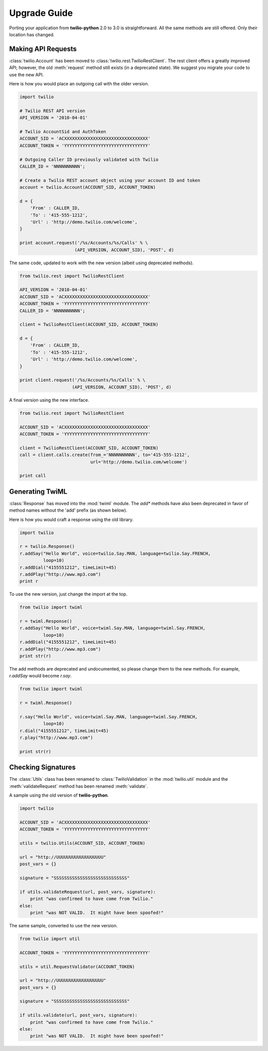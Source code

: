 ==============
Upgrade Guide
==============

Porting your application from **twilio-python** 2.0 to 3.0 is straightforward. All the same methods are still offered. Only their location has changed.

Making API Requests
====================

:class:`twilio.Account` has been moved to :class:`twilio.rest.TwilioRestClient`. The rest client offers a greatly improved API; however, the old :meth:`request` method still exists (in a deprecated state). We suggest you migrate your code to use the new API.

Here is how you would place an outgoing call with the older version.

.. code-block:: python

    import twilio

    # Twilio REST API version
    API_VERSION = '2010-04-01'

    # Twilio AccountSid and AuthToken
    ACCOUNT_SID = 'ACXXXXXXXXXXXXXXXXXXXXXXXXXXXXXXXX'
    ACCOUNT_TOKEN = 'YYYYYYYYYYYYYYYYYYYYYYYYYYYYYYYY'

    # Outgoing Caller ID previously validated with Twilio
    CALLER_ID = 'NNNNNNNNNN';

    # Create a Twilio REST account object using your account ID and token
    account = twilio.Account(ACCOUNT_SID, ACCOUNT_TOKEN)

    d = {
        'From' : CALLER_ID,
        'To' : '415-555-1212',
        'Url' : 'http://demo.twilio.com/welcome',
    }

    print account.request('/%s/Accounts/%s/Calls' % \
                         (API_VERSION, ACCOUNT_SID), 'POST', d)

The same code, updated to work with the new version (albeit using deprecated methods).

.. code-block:: python

    from twilio.rest import TwilioRestClient

    API_VERSION = '2010-04-01'
    ACCOUNT_SID = 'ACXXXXXXXXXXXXXXXXXXXXXXXXXXXXXXXX'
    ACCOUNT_TOKEN = 'YYYYYYYYYYYYYYYYYYYYYYYYYYYYYYYY'
    CALLER_ID = 'NNNNNNNNNN';

    client = TwilioRestClient(ACCOUNT_SID, ACCOUNT_TOKEN)

    d = {
        'From' : CALLER_ID,
        'To' : '415-555-1212',
        'Url' : 'http://demo.twilio.com/welcome',
    }

    print client.request('/%s/Accounts/%s/Calls' % \
                        (API_VERSION, ACCOUNT_SID), 'POST', d)

A final version using the new interface.

.. code-block:: python

    from twilio.rest import TwilioRestClient

    ACCOUNT_SID = 'ACXXXXXXXXXXXXXXXXXXXXXXXXXXXXXXXX'
    ACCOUNT_TOKEN = 'YYYYYYYYYYYYYYYYYYYYYYYYYYYYYYYY'

    client = TwilioRestClient(ACCOUNT_SID, ACCOUNT_TOKEN)
    call = client.calls.create(from_='NNNNNNNNNN', to='415-555-1212',
                               url='http://demo.twilio.com/welcome')

    print call


Generating TwiML
=================

:class:`Response` has moved into the :mod:`twiml` module. The `add*` methods have also been deprecated in favor of method names without the 'add' prefix (as shown below).

Here is how you would craft a response using the old library.

.. code-block:: python

    import twilio

    r = twilio.Response()
    r.addSay("Hello World", voice=twilio.Say.MAN, language=twilio.Say.FRENCH,
             loop=10)
    r.addDial("4155551212", timeLimit=45)
    r.addPlay("http://www.mp3.com")
    print r

To use the new version, just change the import at the top.

.. code-block:: python

    from twilio import twiml

    r = twiml.Response()
    r.addSay("Hello World", voice=twiml.Say.MAN, language=twiml.Say.FRENCH,
             loop=10)
    r.addDial("4155551212", timeLimit=45)
    r.addPlay("http://www.mp3.com")
    print str(r)

The add methods are deprecated and undocumented, so please change them to the new methods. For example, `r.addSay` would become `r.say`.

.. code-block:: python

    from twilio import twiml

    r = twiml.Response()

    r.say("Hello World", voice=twiml.Say.MAN, language=twiml.Say.FRENCH,
             loop=10)
    r.dial("4155551212", timeLimit=45)
    r.play("http://www.mp3.com")

    print str(r)


Checking Signatures
=====================

The :class:`Utils` class has been renamed to :class:`TwilioValidation` in the :mod:`twilio.util` module and the :meth:`validateRequest` method has been renamed :meth:`validate`.

A sample using the old version of **twilio-python**.

.. code-block:: python

    import twilio

    ACCOUNT_SID = 'ACXXXXXXXXXXXXXXXXXXXXXXXXXXXXXXXX'
    ACCOUNT_TOKEN = 'YYYYYYYYYYYYYYYYYYYYYYYYYYYYYYYY'

    utils = twilio.Utils(ACCOUNT_SID, ACCOUNT_TOKEN)

    url = "http://UUUUUUUUUUUUUUUUUU"
    post_vars = {}

    signature = "SSSSSSSSSSSSSSSSSSSSSSSSSSSS"

    if utils.validateRequest(url, post_vars, signature):
        print "was confirmed to have come from Twilio."
    else:
        print "was NOT VALID.  It might have been spoofed!"

The same sample, converted to use the new version.

.. code-block:: python

    from twilio import util

    ACCOUNT_TOKEN = 'YYYYYYYYYYYYYYYYYYYYYYYYYYYYYYYY'

    utils = util.RequestValidator(ACCOUNT_TOKEN)

    url = "http://UUUUUUUUUUUUUUUUUU"
    post_vars = {}

    signature = "SSSSSSSSSSSSSSSSSSSSSSSSSSSS"

    if utils.validate(url, post_vars, signature):
        print "was confirmed to have come from Twilio."
    else:
        print "was NOT VALID.  It might have been spoofed!"

